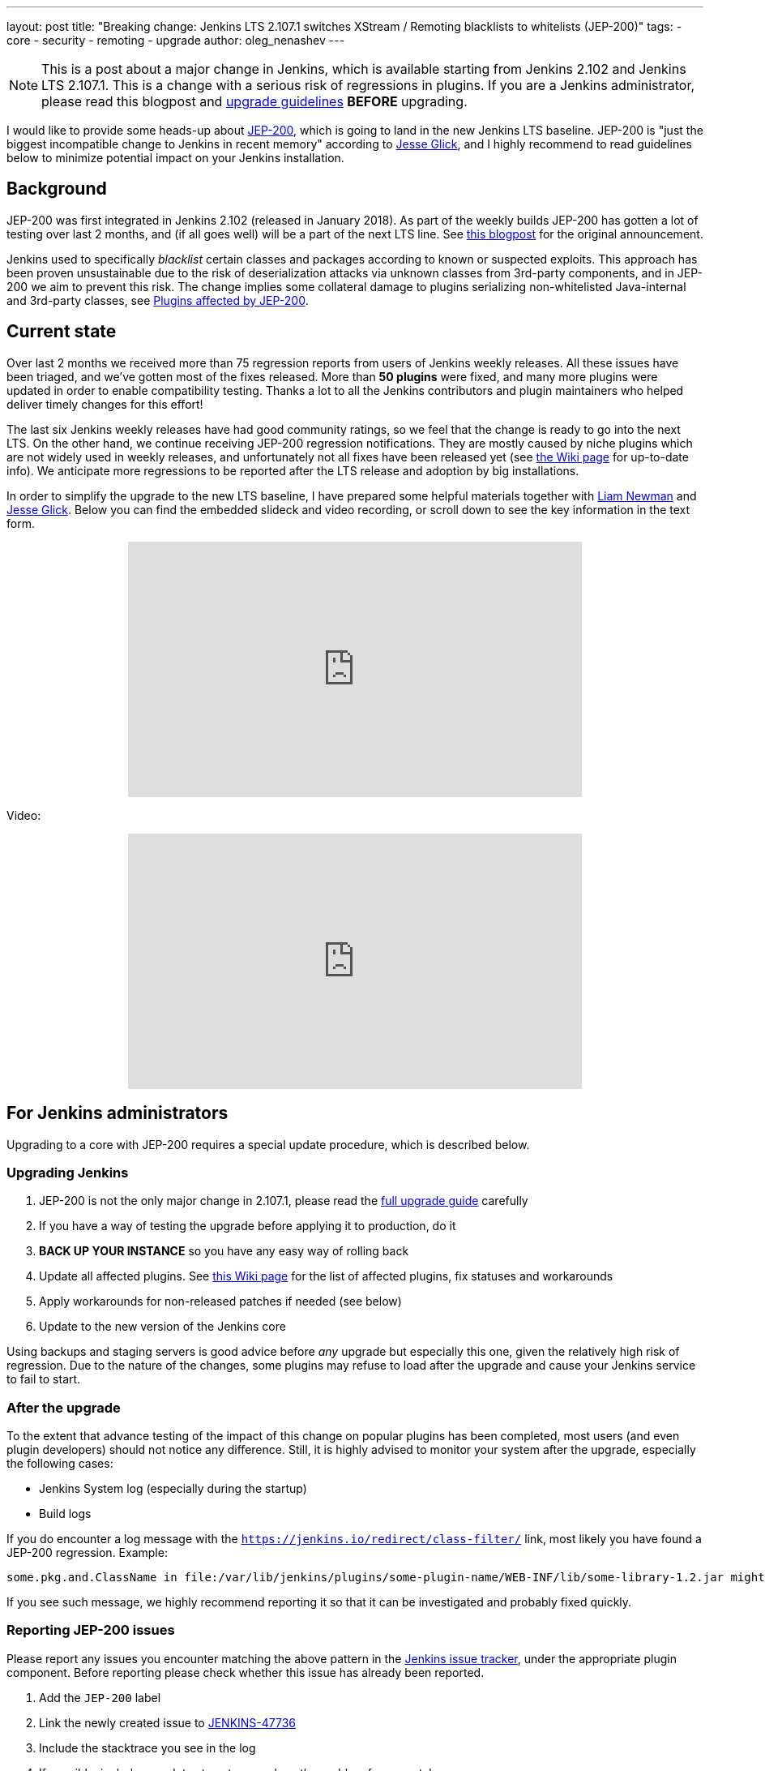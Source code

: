 ---
layout: post
title: "Breaking change: Jenkins LTS 2.107.1 switches XStream / Remoting blacklists to whitelists (JEP-200)"
tags:
- core
- security
- remoting
- upgrade
author: oleg_nenashev
---

[NOTE]
====
This is a post about a major change in Jenkins, which is available starting
from Jenkins 2.102 and Jenkins LTS 2.107.1.
This is a change with a serious risk of regressions in plugins.
If you are a Jenkins administrator, please read this blogpost and
link:/doc/upgrade-guide/2.107/#upgrading-to-jenkins-lts-2-107-1[upgrade guidelines]
*BEFORE* upgrading.
====

I would like to provide some heads-up about
link:https://github.com/jenkinsci/jep/blob/master/jep/200/README.adoc[JEP-200],
which is going to land in the new Jenkins LTS baseline.
JEP-200 is "just the biggest incompatible change to Jenkins in recent memory" according to link:https://github.com/jglick[Jesse Glick],
and I highly recommend to read guidelines below to minimize potential impact on your Jenkins installation.

== Background

JEP-200 was first integrated in Jenkins 2.102 (released in January 2018). 
As part of the weekly builds JEP-200 has gotten a lot of testing over last 2 months,
and (if all goes well) will be a part of the next LTS line.
See link:/blog/2018/01/13/jep-200/[this blogpost] for the original announcement.

Jenkins used to specifically _blacklist_ certain classes and packages according to known or suspected exploits.
This approach has been proven unsustainable due to the risk of deserialization attacks via unknown classes
from 3rd-party components, and in JEP-200 we aim to prevent this risk.
The change implies some collateral damage to plugins serializing non-whitelisted Java-internal and 3rd-party classes,
see link:https://wiki.jenkins.io/display/JENKINS/Plugins+affected+by+fix+for+JEP-200[Plugins affected by JEP-200].

== Current state

Over last 2 months we received more than 75 regression reports from users of Jenkins weekly releases.
All these issues have been triaged, and we've gotten most of the fixes released.
More than *50 plugins* were fixed, and many more plugins were updated in order to enable compatibility testing.
Thanks a lot to all the Jenkins contributors and plugin maintainers who helped deliver timely changes for this effort!

The last six Jenkins weekly releases have had good community ratings,
so we feel that the change is ready to go into the next LTS.
On the other hand, we continue receiving JEP-200 regression notifications.
They are mostly caused by niche plugins which are not widely used in weekly releases,
and unfortunately not all fixes have been released yet (see link:https://wiki.jenkins.io/display/JENKINS/Plugins+affected+by+fix+for+JEP-200[the Wiki page] for up-to-date info).
We anticipate more regressions to be reported after the LTS release and adoption by big installations.

In order to simplify the upgrade to the new LTS baseline,
I have prepared some helpful materials together with link:https://github.com/bitwiseman[Liam Newman]
and link:https://github.com/jglick[Jesse Glick].
Below you can find the embedded slideck and video recording, or scroll down to see the key information
in the text form.

++++
<center>
  <iframe width="560" height="315" frameborder="0"
  src="https://speakerdeck.com/player/f2b7e049ec46424b98ec4f0b58fd33bf"></iframe>
</center>
++++

Video:
++++
<center>
  <iframe width="560" height="315" frameborder="0"
    src="https://www.youtube-nocookie.com/embed/Vfnc9t1RuYA?rel=0"></iframe>
</center>
++++

[[for-jenkins-administrators]]
== For Jenkins administrators

Upgrading to a core with JEP-200 requires a special update procedure, which is described below.

=== Upgrading Jenkins

. JEP-200 is not the only major change in 2.107.1, please read
the link:/doc/upgrade-guide/2.107/#upgrading-to-jenkins-lts-2-107-1[full upgrade guide] carefully
. If you have a way of testing the upgrade before applying it to production, do it
. **BACK UP YOUR INSTANCE** so you have any easy way of rolling back
. Update all affected plugins.
See link:https://wiki.jenkins.io/display/JENKINS/Plugins+affected+by+fix+for+JEP-200[this Wiki page] for the list of affected plugins,
fix statuses and workarounds
. Apply workarounds for non-released patches if needed (see below)
. Update to the new version of the Jenkins core

Using backups and staging servers is good advice before _any_ upgrade but especially this one,
given the relatively high risk of regression.
Due to the nature of the changes, some plugins may refuse to load after the upgrade and cause your Jenkins service to fail to start.

=== After the upgrade

To the extent that advance testing of the impact of this change on popular plugins has been completed,
most users (and even plugin developers) should not notice any difference.
Still, it is highly advised to monitor your system after the upgrade, especially the following cases:

* Jenkins System log (especially during the startup)
* Build logs

If you do encounter a log message with the `https://jenkins.io/redirect/class-filter/` link,
most likely you have found a JEP-200 regression.
Example:

[source]
----
some.pkg.and.ClassName in file:/var/lib/jenkins/plugins/some-plugin-name/WEB-INF/lib/some-library-1.2.jar might be dangerous, so rejecting; see https://jenkins.io/redirect/class-filter/
----

If you see such message, we highly recommend reporting it so that it can be investigated and probably fixed quickly.

=== Reporting JEP-200 issues

Please report any issues you encounter matching the above pattern in the 
link:https://issues.jenkins-ci.org/[Jenkins issue tracker], under the appropriate plugin component.
Before reporting please check whether this issue has already been reported.

. Add the `JEP-200` label
. Link the newly created issue to link:https://issues.jenkins-ci.org/browse/JENKINS-47736[JENKINS-47736]
. Include the stacktrace you see in the log
. If possible, include complete steps to reproduce the problem from scratch

You can find examples of reported issues using link:https://issues.jenkins-ci.org/issues/?jql=labels%20%3D%20JEP-200[this query].

Jenkins developers will evaluate issues and strive to offer a fix in the form of a core and/or plugin update.
Right after the feature release there will be a special team triaging the reports with high priority
See link:https://github.com/jenkinsci/jep/tree/master/jep/200#rollout-plan[JEP-200 Maintenance plan] for more info.

For more details and current status, see
link:https://wiki.jenkins.io/display/JENKINS/Plugins+affected+by+fix+for+JEP-200[Plugins affected by fix for JEP-200].

=== Applying workarounds

Assuming you see no particular reason to think that the class in question has dangerous deserialization semantics, which is rare,
it is possible to work around the problem in your own installation as a temporary expedient.
Note the class name(s) mentioned in the JEP-200 log messages,
and run Jenkins with the `hudson.remoting.ClassFilter` startup option, e.g.:

[source, bash]
----
java -Dhudson.remoting.ClassFilter=some.pkg.and.ClassName,some.pkg.and.OtherClassName -jar jenkins.war ...
----

Your mileage may vary depending on Jenkins packaging and installation.
This workaround process may require several iterations, because classes whitelisted in the workaround may also
include fields with types requiring whitelisting.

== For plugin developers

If you are a plugin developer, please see link:/blog/2018/01/13/jep-200/[the original JEP-200 announcement].
That blog post provides guidelines for testing and fixing plugin compatibility after the JEP-200 changes.

The presentation above also provides some information about what needs to be tested.
